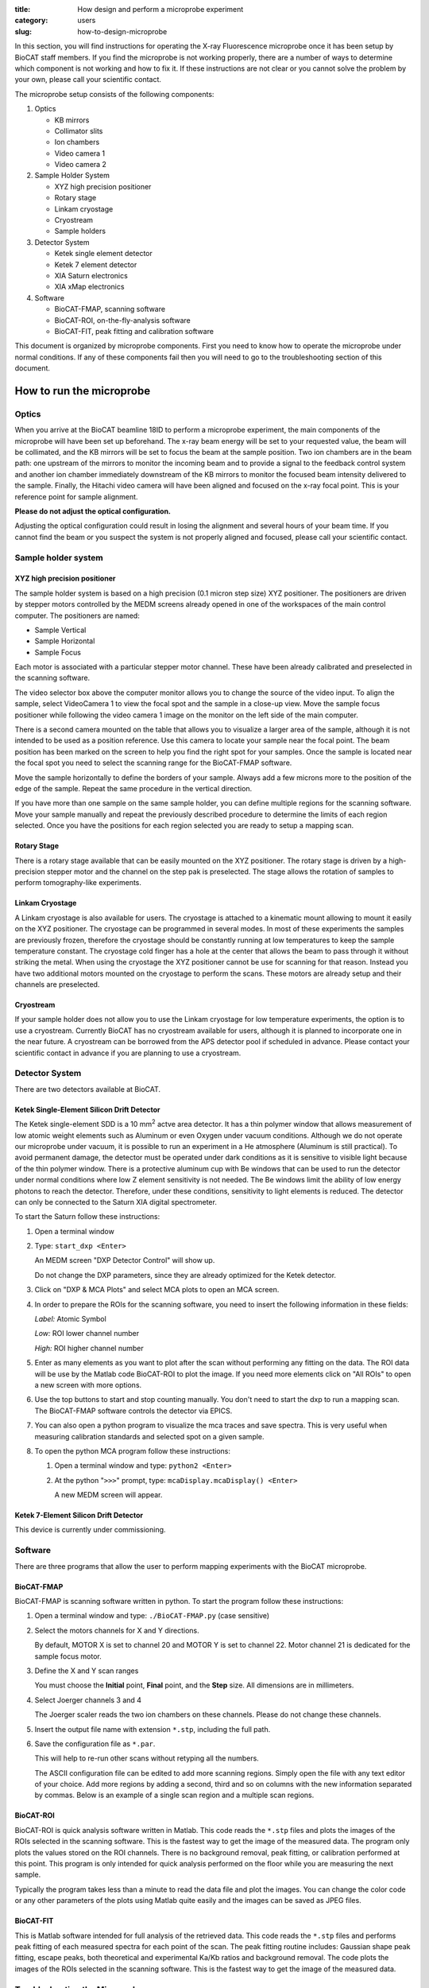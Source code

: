 :title: How design and perform a microprobe experiment
:category: users
:slug: how-to-design-microprobe

.. page-header::

    .. alert::
        :type: info

        Please note that at this time XFM is not available through the
        GU system and is only available to collaborators.


In this section, you will find instructions for operating the X-ray Fluorescence
microprobe once it has been setup by BioCAT staff members. If you find the
microprobe is not working properly, there are a number of ways to determine which
component is not working and how to fix it. If these instructions are not clear
or you cannot solve the problem by your own, please call your scientific contact.

The microprobe setup consists of the following components:

#.  Optics

    *   KB mirrors
    *   Collimator slits
    *   Ion chambers
    *   Video camera 1
    *   Video camera 2

#.  Sample Holder System

    *   XYZ high precision positioner
    *   Rotary stage
    *   Linkam cryostage
    *   Cryostream
    *   Sample holders

#.  Detector System

    *   Ketek single element detector
    *   Ketek 7 element detector
    *   XIA Saturn electronics
    *   XIA xMap electronics

#.  Software

    *   BioCAT-FMAP, scanning software
    *   BioCAT-ROI, on-the-fly-analysis software
    *   BioCAT-FIT, peak fitting and calibration software

This document is organized by microprobe components. First you need to know how
to operate the microprobe under normal conditions. If any of these components
fail then you will need to go to the troubleshooting section of this document.

How to run the microprobe
==========================

Optics
-------

When you arrive at the BioCAT beamline 18ID to perform a microprobe experiment,
the main components of the microprobe will have been set up beforehand. The
x-ray beam energy will be set to your requested value, the beam will be
collimated, and the KB mirrors will be set to focus the beam at the sample
position. Two ion chambers are in the beam path: one upstream of the mirrors
to monitor the incoming beam and to provide a signal to the feedback control
system and another ion chamber immediately downstream of the KB mirrors to
monitor the focused beam intensity delivered to the sample. Finally, the Hitachi
video camera will have been aligned and focused on the x-ray focal point. This
is your reference point for sample alignment.

**Please do not adjust the optical configuration.**

Adjusting the optical configuration could result in losing the alignment and
several hours of your beam time. If you cannot find the beam or you suspect the
system is not properly aligned and focused, please call your scientific contact.

Sample holder system
-----------------------

XYZ high precision positioner
^^^^^^^^^^^^^^^^^^^^^^^^^^^^^^^

The sample holder system is based on a high precision (0.1 micron step
size) XYZ positioner. The positioners are driven by stepper motors
controlled by the MEDM screens already opened in one of the workspaces of
the main control computer. The positioners are named:

*   Sample Vertical
*   Sample Horizontal
*   Sample Focus

Each motor is associated with a particular stepper motor channel. These have
been already calibrated and preselected in the scanning software.

The video selector box above the computer monitor allows you to change the
source of the video input. To align the sample, select VideoCamera 1 to view
the focal spot and the sample in a close-up view. Move the sample focus
positioner while following the video camera 1 image on the monitor on the
left side of the main computer.

There is a second camera mounted on the table that allows you to visualize
a larger area of the sample, although it is not intended to be used as a
position reference. Use this camera to locate your sample near the focal
point. The beam position has been marked on the screen to help you find the
right spot for your samples. Once the sample is located near the focal spot
you need to select the scanning range for the BioCAT-FMAP software.

Move the sample horizontally to define the borders of your sample. Always
add a few microns more to the position of the edge of the sample. Repeat the
same procedure in the vertical direction.

If you have more than one sample on the same sample holder, you can define
multiple regions for the scanning software. Move your sample manually and
repeat the previously described procedure to determine the limits of each
region selected. Once you have the positions for each region selected you
are ready to setup a mapping scan.

Rotary Stage
^^^^^^^^^^^^^^

There is a rotary stage available that can be easily mounted on the XYZ
positioner. The rotary stage is driven by a high-precision stepper motor
and the channel on the step pak is preselected. The stage allows the rotation
of samples to perform tomography-like experiments.

Linkam Cryostage
^^^^^^^^^^^^^^^^^

A Linkam cryostage is also available for users. The cryostage is attached
to a kinematic mount allowing to mount it easily on the XYZ positioner. The
cryostage can be programmed in several modes. In most of these experiments
the samples are previously frozen, therefore the cryostage should be
constantly running at low temperatures to keep the sample temperature
constant. The cryostage cold finger has a hole at the center that allows
the beam to pass through it without striking the metal. When using the
cryostage the XYZ positioner cannot be use for scanning for that reason.
Instead you have two additional motors mounted on the cryostage to perform
the scans. These motors are already setup and their channels are preselected.

Cryostream
^^^^^^^^^^^^

If your sample holder does not allow you to use the Linkam cryostage for
low temperature experiments, the option is to use a cryostream. Currently
BioCAT has no cryostream available for users, although it is planned to
incorporate one in the near future. A cryostream can be borrowed from the
APS detector pool if scheduled in advance. Please contact your scientific
contact in advance if you are planning to use a cryostream.

Detector System
------------------

There are two detectors available at BioCAT.

Ketek Single-Element Silicon Drift Detector
^^^^^^^^^^^^^^^^^^^^^^^^^^^^^^^^^^^^^^^^^^^^^

The Ketek single-element SDD is a 10 mm\ :sup:`2` actve area detector. It has a thin
polymer window that allows measurement of low atomic weight elements such as
Aluminum or even Oxygen under vacuum conditions. Although we do not operate
our microprobe under vacuum, it is possible to run an experiment in a He
atmosphere (Aluminum is still practical). To avoid permanent damage, the
detector must be operated under dark conditions as it is sensitive to visible
light because of the thin polymer window. There is a protective aluminum cup
with Be windows that can be used to run the detector under normal conditions
where low Z element sensitivity is not needed. The Be windows limit the
ability of low energy photons to reach the detector. Therefore, under these
conditions, sensitivity to light elements is reduced. The detector can only
be connected to the Saturn XIA digital spectrometer.

To start the Saturn follow these instructions:

#.  Open a terminal window
#.  Type: ``start_dxp <Enter>``

    An MEDM screen "DXP Detector Control" will show up.

    Do not change the DXP parameters, since they are already optimized for
    the Ketek detector.

#.  Click on "DXP & MCA Plots" and select MCA plots to open an MCA screen.

#.  In order to prepare the ROIs for the scanning software, you need to
    insert the following information in these fields:


    *Label:* Atomic Symbol

    *Low:* ROI lower channel number

    *High:* ROI higher channel number

#.  Enter as many elements as you want to plot after the scan without
    performing any fitting on the data. The ROI data will be use by the
    Matlab code BioCAT-ROI to plot the image. If you need more elements
    click on "All ROIs" to open a new screen with more options.

#.  Use the top buttons to start and stop counting manually. You don't need
    to start the dxp to run a mapping scan. The BioCAT-FMAP software
    controls the detector via EPICS.

#.  You can also open a python program to visualize the mca traces and save
    spectra. This is very useful when measuring calibration standards and
    selected spot on a given sample.

#.  To open the python MCA program follow these instructions:

    #.  Open a terminal window and type: ``python2 <Enter>``
    #.  At the python "``>>>``" prompt, type: ``mcaDisplay.mcaDisplay() <Enter>``

        A new MEDM screen will appear.

Ketek 7-Element Silicon Drift Detector
^^^^^^^^^^^^^^^^^^^^^^^^^^^^^^^^^^^^^^^^

This device is currently under commissioning.

Software
-----------

There are three programs that allow the user to perform mapping experiments with
the BioCAT microprobe.

BioCAT-FMAP
^^^^^^^^^^^^

BioCAT-FMAP is scanning software written in python. To start the program follow
these instructions:

#.  Open a terminal window and type: ``./BioCAT-FMAP.py`` (case sensitive)
#.  Select the motors channels for X and Y directions.

    By default, MOTOR X is set to channel 20 and MOTOR Y is set to channel 22.
    Motor channel 21 is dedicated for the sample focus motor.

#.  Define the X and Y scan ranges

    You must choose the **Initial** point, **Final** point, and the **Step**
    size. All dimensions are in millimeters.

#.  Select Joerger channels 3 and 4

    The Joerger scaler reads the two ion chambers on these channels. Please
    do not change these channels.

#.  Insert the output file name with extension ``*.stp``, including the full path.
#.  Save the configuration file as ``*.par``.

    This will help to re-run other scans without retyping all the numbers.

    The ASCII configuration file can be edited to add more scanning regions.
    Simply open the file with any text editor of your choice. Add more regions
    by adding a second, third and so on columns with the new information
    separated by commas. Below is an example of a single scan region and a
    multiple scan regions.

BioCAT-ROI
^^^^^^^^^^^

BioCAT-ROI is quick analysis software written in Matlab. This code reads the
``*.stp`` files and plots the images of the ROIs selected in the scanning
software. This is the fastest way to get the image of the measured data. The
program only plots the values stored on the ROI channels. There is no background
removal, peak fitting, or calibration performed at this point. This program is
only intended for quick analysis performed on the floor while you are measuring
the next sample.

Typically the program takes less than a minute to read the data file and plot
the images. You can change the color code or any other parameters of the plots
using Matlab quite easily and the images can be saved as JPEG files.

BioCAT-FIT
^^^^^^^^^^^^

This is Matlab software intended for full analysis of the retrieved data.
This code reads the ``*.stp`` files and performs peak fitting of each measured
spectra for each point of the scan. The peak fitting routine includes: Gaussian
shape peak fitting, escape peaks, both theoretical and experimental Ka/Kb ratios
and background removal. The code plots the images of the ROIs selected in the
scanning software. This is the fastest way to get the image of the measured data.

Troubleshooting the Microprobe
--------------------------------

If you experience difficulties during the operation of the microprobe, here are
some hints that may help you fix the problem. If these actions do not solve the
problem, please contact Raul Barrea for assistance.

There is no signal on the MCA screen
^^^^^^^^^^^^^^^^^^^^^^^^^^^^^^^^^^^^^

#.  Ensure that there is current in the storage ring

#.  If the current is zero, there is no beam in the storage ring. You will
    need to wait for the APS to refill the storage ring before x-rays will be
    available. The Floor Coordinator may have information about why the beam
    is down and when the APS expects to return to operations.

    The Ring Current is displayed at the lower right corner of the picture below.
    Typically, beam current is near 102 mA in top-up mode.

#.  Ensure that x-rays are being delivered to the experiment station

    First, make sure that the "A," "D," and user shutters are open.

    If x-rays are making it into the experimental station, they should be passing
    through the ion chamber "I0." The signal from this ion chamber is displayed
    on the voltmeter located in the upper left corner of the voltmeter array on
    he main control panel (see picture above). With no beam present, the DVM
    typically reads 0.02-0.03 V. If there is no beam you need to check whether
    the shutters are open and that the intensity feedback system is operating
    correctly.

    The feedback system is located in the second rack on the right of the main
    console. All switches must be on. You can search for the beam by turning the
    offset knob while watching the I0 value until you see the intensity increase.
    Keep turning the knob until you get the maximum value.

#.  Ensure that x-rays are passing through the KB mirrors

    The ion chamber "I1" monitors x-rays exiting the KB mirrors. Again, this
    DVM typically reads 0.02-0.03 V if there is no beam present. If this is
    true, call Raul Barrea for further assistance.

The scanning software is frozen or the motors seem to be stopped
^^^^^^^^^^^^^^^^^^^^^^^^^^^^^^^^^^^^^^^^^^^^^^^^^^^^^^^^^^^^^^^^^^^

If the scanning software is frozen and the motor positions are not changing, you
must restart the program. Close the BioCAT-FMAP program. There should be a
terminal window in the same working space that contains the BioCAT-FMAP GUI. If
not, simply open a new terminal window and type: ``./BioCAT-FMAP.py <Enter>`` A new
instance of the program should show up immediately. Setup the parameters
following the instructions given in previous sections for the scanning software.
Check that the motors are now moving properly.

The BioCAT-ROI routine does not read the ``*.stp`` files
^^^^^^^^^^^^^^^^^^^^^^^^^^^^^^^^^^^^^^^^^^^^^^^^^^^^^^^^^

The Matlab program BioCAT-ROI reads ``*.stp`` files only. If the file structure
is not the one expected by the program, it will crash. Make sure you are trying
to read ``*.stp`` files. Contact Raul Barrea to review the file structure and
the routine that reads the file.

The BioCAT-ROI graphs are distorted
^^^^^^^^^^^^^^^^^^^^^^^^^^^^^^^^^^^^^

The BioCAT-ROI program reads the header of the file to organize the data by
horizontal and vertical steps. Sometimes there is a missing point at the end of
the line because of rounding errors. The solution is to correct the file header
and insert the proper numbers. Contact Raul Barrea for further assistance.

The BioCAT-FIT routine does not read the ``*.stp`` files.
^^^^^^^^^^^^^^^^^^^^^^^^^^^^^^^^^^^^^^^^^^^^^^^^^^^^^^^^^^

The BioCAT-FIT program is intended to perform peak fitting of the mca traces on
every measured point of an ``*.stp`` file. The routine is expecting a specific file
format. If it cannot read the file, there might be an additional line or structure
in the file. Contact Raul Barrea to review the file structure and the routine
that reads the file.

The detector is not counting
^^^^^^^^^^^^^^^^^^^^^^^^^^^^^^^
In the unlikely event that the EPICS software which communicates with the detector
via the Saturn electronics hangs, you must restart the EPICS DXP software:

#.  Close the MCA window
#.  Close the DXP Detector control window
#.  In the EPICS terminal window, type: ``exit`` at the ``epics>`` prompt.
#.  Once you return to a command prompt, type: ``start_dxp``. The DXP Detector
    Control window should return. Check that the detector is now working.
#.  Contact your scientific contact for further assistance

FAQs
=====

What is the BioCAT microprobe?
--------------------------------

The BioCAT microprobe is a unique instrument dedicated to microfluorescence
biological applications (Also called X-ray Florescence Microscopy). The microprobe
program is available only in collaboration with BioCAT staff and not via the
General User Program. Investigators wishing to use the microprobe capability
should contact `Tom Irving <{filename}/pages/contact.rst>`_. The main goal of
the microprobe program is to provide the experimenters with a very high efficiency
tool for microfluorescence mapping with or without microdiffraction

What kind of experiments are feasible with the BioCAT microprobe?
-------------------------------------------------------------------

Microfluorescence experiment that require resolutions of 50 microns, 20 microns
down to 5 microns are feasible with the  BioCAT microprobe.  Typically tissue
sections of various kinds are prepared for scanning at the microprobe. The
efficiency of the microprobe allows the experimenter to map a large section of
tissue at low resolution and map of small selected spots at higher resolution.
At this point only freeze and air dried samples are conveniently measure at BioCAT.
We will be developing cryogenic capabilities for studying frozen sections in
the future.

Which elements can be mapped with the microprobe?
---------------------------------------------------

Elemental mapping of elements from K up to U can be mapped with the microprobe.
The detection limit for each element depends on the noise level, the sample
substrate and detector's efficiency. Most of the experiment are performed at
room temperature and normal atmospheric conditions. There is an SDD detector
for light element detection that is able to detect P and S under proper dark
environment and He atmosphere. These kind of experiments require a special setup.

How do I analyze the data?
-----------------------------

There are two routines available for experimenters written in Matlab. One
routine was designed for quick analysis of the experimental data to allow the
users to visualize the results immediately after the scan is done and to help
them to make decisions regarding the appropriate regions of interest and so
on for their experiment. Another routine was designed for a complete peak fitting
analysis including background removal, peak overlap removal and normalization by
using standards. Both routines are available for the experimenters.


Updated 7/14/15 T. Irving.
